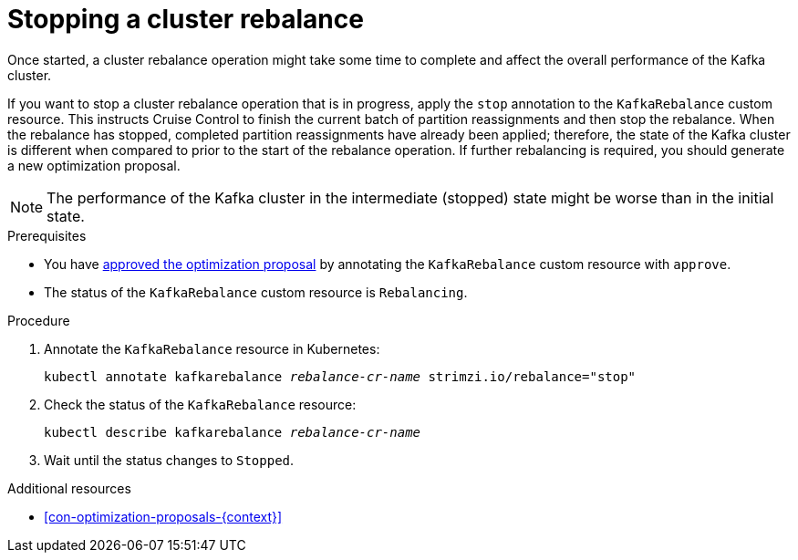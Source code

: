 // Module included in the following assemblies:
//
// assembly-cruise-control-concepts.adoc

[id='proc-stopping-cluster-rebalance-{context}']

= Stopping a cluster rebalance

Once started, a cluster rebalance operation might take some time to complete and affect the overall performance of the Kafka cluster.

If you want to stop a cluster rebalance operation that is in progress, apply the `stop` annotation to the `KafkaRebalance` custom resource.
This instructs Cruise Control to finish the current batch of partition reassignments and then stop the rebalance.
When the rebalance has stopped, completed partition reassignments have already been applied; therefore, the state of the Kafka cluster is different when compared to prior to the start of the rebalance operation.
If further rebalancing is required, you should generate a new optimization proposal.

NOTE: The performance of the Kafka cluster in the intermediate (stopped) state might be worse than in the initial state.

.Prerequisites

* You have xref:proc-approving-optimization-proposal-{context}[approved the optimization proposal] by annotating the `KafkaRebalance` custom resource with `approve`.

* The status of the `KafkaRebalance` custom resource is `Rebalancing`.

.Procedure

. Annotate the `KafkaRebalance` resource in Kubernetes:
+
[source,shell,subs="+quotes"]
----
kubectl annotate kafkarebalance _rebalance-cr-name_ strimzi.io/rebalance="stop"
----

. Check the status of the `KafkaRebalance` resource:
+
[source,shell,subs="+quotes"]
----
kubectl describe kafkarebalance _rebalance-cr-name_
----

. Wait until the status changes to `Stopped`.

[role="_additional-resources"]
.Additional resources

* xref:con-optimization-proposals-{context}[]
